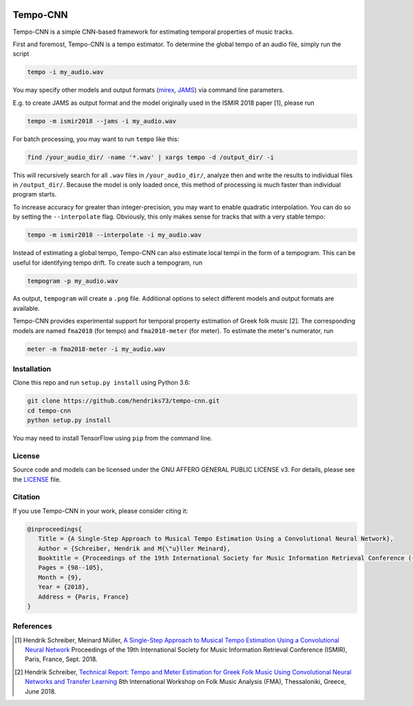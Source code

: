.. image:: https://img.shields.io/badge/License-AGPL%20v3-blue.svg
    :target: https://www.gnu.org/licenses/agpl-3.0

=========
Tempo-CNN
=========

Tempo-CNN is a simple CNN-based framework for estimating temporal properties
of music tracks.

First and foremost, Tempo-CNN is a tempo estimator. To determine the global tempo of
an audio file, simply run the script

.. code-block:: console

    tempo -i my_audio.wav

You may specify other models and output formats (`mirex <http://www.music-ir.org/mirex/wiki/2018:Audio_Tempo_Estimation>`_,
`JAMS <https://github.com/marl/jams>`_) via command line parameters.

E.g. to create JAMS as output format and the model originally used in the ISMIR 2018
paper [1], please run

.. code-block:: console

    tempo -m ismir2018 --jams -i my_audio.wav

For batch processing, you may want to run ``tempo`` like this:

.. code-block:: console

    find /your_audio_dir/ -name '*.wav' | xargs tempo -d /output_dir/ -i

This will recursively search for all ``.wav`` files in ``/your_audio_dir/``, analyze then
and write the results to individual files in ``/output_dir/``. Because the model is only
loaded once, this method of processing is much faster than individual program starts.

To increase accuracy for greater than integer-precision, you may want to enable quadratic interpolation.
You can do so by setting the ``--interpolate`` flag. Obviously, this only makes sense for tracks that
with a very stable tempo:

.. code-block:: console

    tempo -m ismir2018 --interpolate -i my_audio.wav

Instead of estimating a global tempo, Tempo-CNN can also estimate local tempi in the
form of a tempogram. This can be useful for identifying tempo drift.
To create such a tempogram, run

.. code-block:: console

    tempogram -p my_audio.wav

As output, ``tempogram`` will create a ``.png`` file. Additional options to select different models
and output formats are available.

Tempo-CNN provides experimental support for temporal property estimation of Greek
folk music [2]. The corresponding models are named ``fma2018`` (for tempo) and ``fma2018-meter``
(for meter). To estimate the meter's numerator, run

.. code-block:: console

    meter -m fma2018-meter -i my_audio.wav


Installation
============

Clone this repo and run ``setup.py install`` using Python 3.6:

.. code-block:: console

    git clone https://github.com/hendriks73/tempo-cnn.git
    cd tempo-cnn
    python setup.py install

You may need to install TensorFlow using ``pip`` from the command line.

License
=======

Source code and models can be licensed under the GNU AFFERO GENERAL PUBLIC LICENSE v3.
For details, please see the `LICENSE <LICENSE>`_ file.


Citation
========

If you use Tempo-CNN in your work, please consider citing it:

.. code-block:: latex

   @inproceedings{
      Title = {A Single-Step Approach to Musical Tempo Estimation Using a Convolutional Neural Network},
      Author = {Schreiber, Hendrik and M{\"u}ller Meinard},
      Booktitle = {Proceedings of the 19th International Society for Music Information Retrieval Conference ({ISMIR})},
      Pages = {98--105},
      Month = {9},
      Year = {2018},
      Address = {Paris, France}
   }


References
==========

.. [1] Hendrik Schreiber, Meinard Müller, `A Single-Step Approach to Musical Tempo Estimation
    Using a Convolutional Neural Network <http://ismir2018.ircam.fr/doc/pdfs/141_Paper.pdf>`_
    Proceedings of the 19th International Society for Music Information
    Retrieval Conference (ISMIR), Paris, France, Sept. 2018.
.. [2] Hendrik Schreiber, `Technical Report: Tempo and Meter Estimation for
    Greek Folk Music Using Convolutional Neural Networks and Transfer Learning
    <http://www.tagtraum.com/download/2018_SchreiberGreekFolkTempoMeter.pdf>`_
    8th International Workshop on Folk Music Analysis (FMA),
    Thessaloniki, Greece, June 2018.
